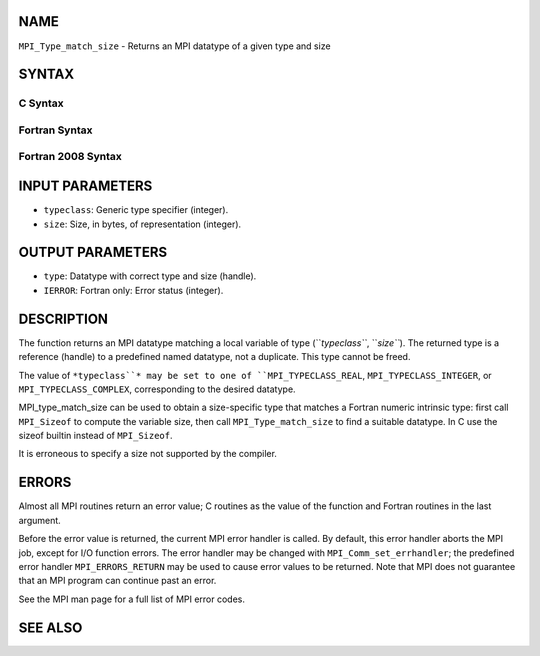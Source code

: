NAME
----

``MPI_Type_match_size`` - Returns an MPI datatype of a given type and
size

SYNTAX
------

C Syntax
~~~~~~~~
.. code-block:: c
   :linenos:

   #include <mpi.h>
   int MPI_Type_match_size(int typeclass, int size,
   	MPI_Datatype *type)

Fortran Syntax
~~~~~~~~~~~~~~
.. code-block:: fortran
   :linenos:

   USE MPI
   ! or the older form: INCLUDE 'mpif.h'
   MPI_TYPE_MATCH_SIZE(TYPECLASS, SIZE, TYPE, IERROR)
   	INTEGER	TYPECLASS, SIZE, TYPE, IERROR

Fortran 2008 Syntax
~~~~~~~~~~~~~~~~~~~
.. code-block:: fortran
   :linenos:

   USE mpi_f08
   MPI_Type_match_size(typeclass, size, datatype, ierror)
   	INTEGER, INTENT(IN) :: typeclass, size
   	TYPE(MPI_Datatype), INTENT(OUT) :: datatype
   	INTEGER, OPTIONAL, INTENT(OUT) :: ierror

INPUT PARAMETERS
----------------
* ``typeclass``: Generic type specifier (integer).
* ``size``: Size, in bytes, of representation (integer).

OUTPUT PARAMETERS
-----------------
* ``type``: Datatype with correct type and size (handle).
* ``IERROR``: Fortran only: Error status (integer).

DESCRIPTION
-----------

The function returns an MPI datatype matching a local variable of type
(``*typeclass``*, ``*size``*). The returned type is a reference (handle) to a
predefined named datatype, not a duplicate. This type cannot be freed.

The value of ``*typeclass``* may be set to one of ``MPI_TYPECLASS_REAL``,
``MPI_TYPECLASS_INTEGER``, or ``MPI_TYPECLASS_COMPLEX``, corresponding to the
desired datatype.

MPI_type_match_size can be used to obtain a size-specific type that
matches a Fortran numeric intrinsic type: first call ``MPI_Sizeof`` to
compute the variable size, then call ``MPI_Type_match_size`` to find a
suitable datatype. In C use the sizeof builtin instead of ``MPI_Sizeof``.

It is erroneous to specify a size not supported by the compiler.

ERRORS
------

Almost all MPI routines return an error value; C routines as the value
of the function and Fortran routines in the last argument.

Before the error value is returned, the current MPI error handler is
called. By default, this error handler aborts the MPI job, except for
I/O function errors. The error handler may be changed with
``MPI_Comm_set_errhandler``; the predefined error handler ``MPI_ERRORS_RETURN``
may be used to cause error values to be returned. Note that MPI does not
guarantee that an MPI program can continue past an error.

See the MPI man page for a full list of MPI error codes.

SEE ALSO
--------
.. code-block:: fortran
   :linenos:

   MPI_Sizeof
   MPI_Type_get_extent
